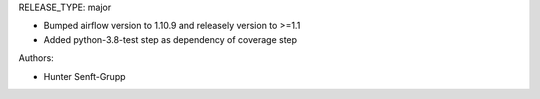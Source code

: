 RELEASE_TYPE: major

* Bumped airflow version to 1.10.9 and releasely version to >=1.1
* Added python-3.8-test step as dependency of coverage step

Authors:

* Hunter Senft-Grupp

